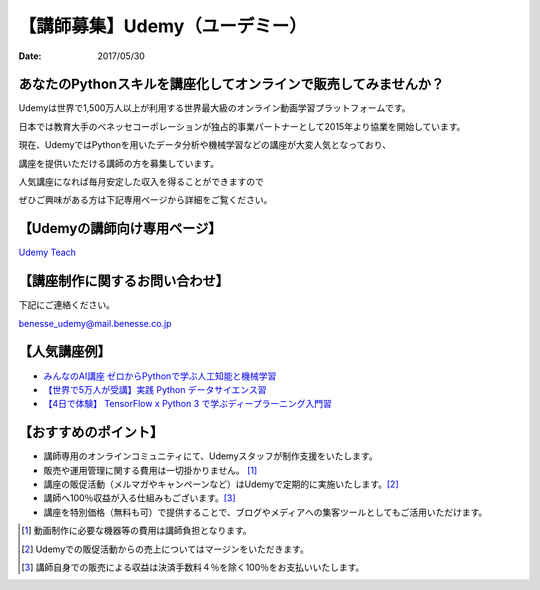 .. article::
   :date: 2017/05/30



【講師募集】Udemy（ユーデミー）
==========================================================================

:date: 2017/05/30

.. image:: /images/jobboard/Udemy_logo_medium_green.jpg
   :target: http://www.benesse.co.jp/udemy/teach?aff_code=Ewh3Y11STX4GQBpxMkBPbG1RGXFfVVh8Al4ZeE5TQnYBRhFwXD5XMRM=&utm_source=pythonjp&utm_campaign=teach&utm_medium=com
   :alt: Udemy（ユーデミー）
   :width: 400px

 

あなたのPythonスキルを講座化してオンラインで販売してみませんか？
--------------------------------------------------------------------------
 

Udemyは世界で1,500万人以上が利用する世界最大級のオンライン動画学習プラットフォームです。

日本では教育大手のベネッセコーポレーションが独占的事業パートナーとして2015年より協業を開始しています。

 

現在、UdemyではPythonを用いたデータ分析や機械学習などの講座が大変人気となっており、

講座を提供いただける講師の方を募集しています。

 

人気講座になれば毎月安定した収入を得ることができますので

ぜひご興味がある方は下記専用ページから詳細をご覧ください。

 

【Udemyの講師向け専用ページ】
---------------------------------

`Udemy Teach <http://www.benesse.co.jp/udemy/teach?aff_code=Ewh3Y11STX4GQBpxMkBPbG1RGXFfVVh8Al4ZeE5TQnYBRhFwXD5XMRM=&utm_source=pythonjp&utm_campaign=teach&utm_medium=com>`_



【講座制作に関するお問い合わせ】
---------------------------------


下記にご連絡ください。

benesse_udemy@mail.benesse.co.jp

 

【人気講座例】
---------------------------------

- `みんなのAI講座 ゼロからPythonで学ぶ人工知能と機械学習 <https://www.udemy.com/learning-ai/?aff_code=Ewh3Y11STX4GQBpxMkBPbG1RGXFfVVh8Al4ZeE5TQnYBRhFwXD5XMRM=&utm_source=pythonjp&utm_campaign=jppythonjp_17_05&utm_medium=com>`_

- `【世界で5万人が受講】実践 Python データサイエンス習 <https://www.udemy.com/python-jp/?aff_code=Ewh3Y11STX4GQBpxMkBPbG1RGXFfVVh8Al4ZeE5TQnYBRhFwXD5XMRM=&utm_source=pythonjp&utm_campaign=jppythonjp_17_05&utm_medium=com>`_

- `【4日で体験】 TensorFlow x Python 3 で学ぶディープラーニング入門習 <https://www.udemy.com/tensorflow/?aff_code=Ewh3Y11STX4GQBpxMkBPbG1RGXFfVVh8Al4ZeE5TQnYBRhFwXD5XMRM=&utm_source=pythonjp&utm_campaign=jppythonjp_17_05&utm_medium=com>`_

 

【おすすめのポイント】
---------------------------------


- 講師専用のオンラインコミュニティにて、Udemyスタッフが制作支援をいたします。

- 販売や運用管理に関する費用は一切掛かりません。 [1]_

- 講座の販促活動（メルマガやキャンペーンなど）はUdemyで定期的に実施いたします。[2]_

- 講師へ100％収益が入る仕組みもございます。[3]_

- 講座を特別価格（無料も可）で提供することで、ブログやメディアへの集客ツールとしてもご活用いただけます。

 

.. [1] 動画制作に必要な機器等の費用は講師負担となります。


.. [2] Udemyでの販促活動からの売上についてはマージンをいただきます。


.. [3] 講師自身での販売による収益は決済手数料４％を除く100％をお支払いいたします。

